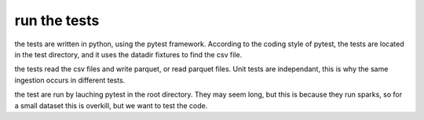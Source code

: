 =============
run the tests
=============

the tests are written in python, using the pytest framework. According to the coding style of pytest, the tests
are located in the test directory, and it uses the datadir fixtures to find the csv file.

the tests read the csv files and write parquet, or read parquet files. Unit tests are independant, this is why the same
ingestion occurs in different tests.

the test are run by lauching pytest in the root directory. They may seem long, but this is because they run sparks,
so for a small dataset this is overkill, but we want to test the code.